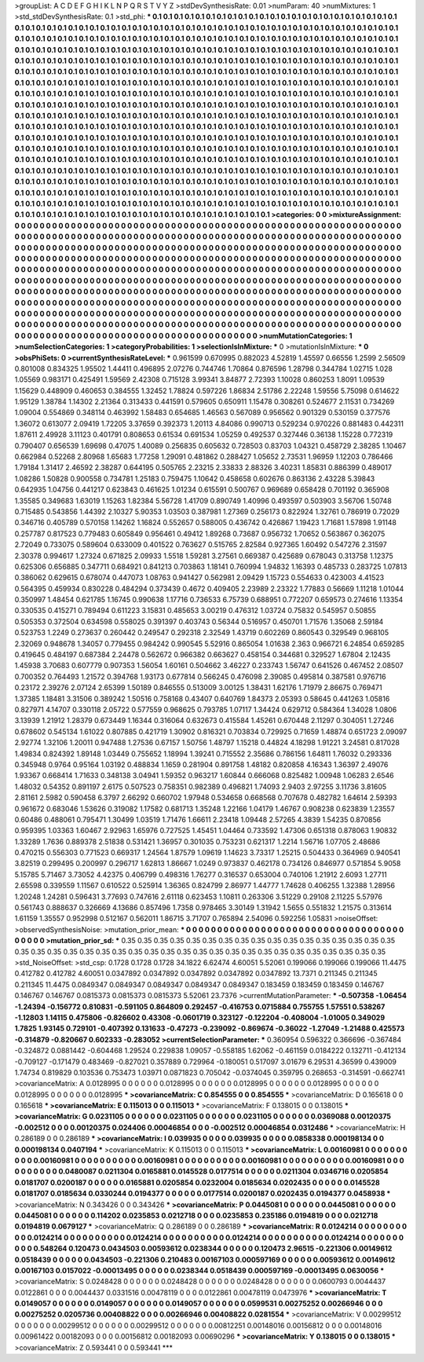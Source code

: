 >groupList:
A C D E F G H I K L
N P Q R S T V Y Z 
>stdDevSynthesisRate:
0.01 
>numParam:
40
>numMixtures:
1
>std_stdDevSynthesisRate:
0.1
>std_phi:
***
0.1 0.1 0.1 0.1 0.1 0.1 0.1 0.1 0.1 0.1
0.1 0.1 0.1 0.1 0.1 0.1 0.1 0.1 0.1 0.1
0.1 0.1 0.1 0.1 0.1 0.1 0.1 0.1 0.1 0.1
0.1 0.1 0.1 0.1 0.1 0.1 0.1 0.1 0.1 0.1
0.1 0.1 0.1 0.1 0.1 0.1 0.1 0.1 0.1 0.1
0.1 0.1 0.1 0.1 0.1 0.1 0.1 0.1 0.1 0.1
0.1 0.1 0.1 0.1 0.1 0.1 0.1 0.1 0.1 0.1
0.1 0.1 0.1 0.1 0.1 0.1 0.1 0.1 0.1 0.1
0.1 0.1 0.1 0.1 0.1 0.1 0.1 0.1 0.1 0.1
0.1 0.1 0.1 0.1 0.1 0.1 0.1 0.1 0.1 0.1
0.1 0.1 0.1 0.1 0.1 0.1 0.1 0.1 0.1 0.1
0.1 0.1 0.1 0.1 0.1 0.1 0.1 0.1 0.1 0.1
0.1 0.1 0.1 0.1 0.1 0.1 0.1 0.1 0.1 0.1
0.1 0.1 0.1 0.1 0.1 0.1 0.1 0.1 0.1 0.1
0.1 0.1 0.1 0.1 0.1 0.1 0.1 0.1 0.1 0.1
0.1 0.1 0.1 0.1 0.1 0.1 0.1 0.1 0.1 0.1
0.1 0.1 0.1 0.1 0.1 0.1 0.1 0.1 0.1 0.1
0.1 0.1 0.1 0.1 0.1 0.1 0.1 0.1 0.1 0.1
0.1 0.1 0.1 0.1 0.1 0.1 0.1 0.1 0.1 0.1
0.1 0.1 0.1 0.1 0.1 0.1 0.1 0.1 0.1 0.1
0.1 0.1 0.1 0.1 0.1 0.1 0.1 0.1 0.1 0.1
0.1 0.1 0.1 0.1 0.1 0.1 0.1 0.1 0.1 0.1
0.1 0.1 0.1 0.1 0.1 0.1 0.1 0.1 0.1 0.1
0.1 0.1 0.1 0.1 0.1 0.1 0.1 0.1 0.1 0.1
0.1 0.1 0.1 0.1 0.1 0.1 0.1 0.1 0.1 0.1
0.1 0.1 0.1 0.1 0.1 0.1 0.1 0.1 0.1 0.1
0.1 0.1 0.1 0.1 0.1 0.1 0.1 0.1 0.1 0.1
0.1 0.1 0.1 0.1 0.1 0.1 0.1 0.1 0.1 0.1
0.1 0.1 0.1 0.1 0.1 0.1 0.1 0.1 0.1 0.1
0.1 0.1 0.1 0.1 0.1 0.1 0.1 0.1 0.1 0.1
0.1 0.1 0.1 0.1 0.1 0.1 0.1 0.1 0.1 0.1
0.1 0.1 0.1 0.1 0.1 0.1 0.1 0.1 0.1 0.1
0.1 0.1 0.1 0.1 0.1 0.1 0.1 0.1 0.1 0.1
0.1 0.1 0.1 0.1 0.1 0.1 0.1 0.1 0.1 0.1
0.1 0.1 0.1 0.1 0.1 0.1 0.1 0.1 0.1 0.1
0.1 0.1 0.1 0.1 0.1 0.1 0.1 0.1 0.1 0.1
0.1 0.1 0.1 0.1 0.1 0.1 0.1 0.1 0.1 0.1
0.1 0.1 0.1 0.1 0.1 0.1 0.1 0.1 0.1 0.1
0.1 0.1 0.1 0.1 0.1 0.1 0.1 0.1 0.1 0.1
0.1 0.1 0.1 0.1 0.1 0.1 0.1 0.1 0.1 0.1
0.1 0.1 0.1 0.1 0.1 0.1 0.1 0.1 0.1 0.1
0.1 0.1 0.1 0.1 0.1 0.1 0.1 0.1 0.1 0.1
0.1 0.1 0.1 0.1 0.1 0.1 0.1 0.1 0.1 0.1
0.1 0.1 0.1 0.1 0.1 0.1 0.1 0.1 0.1 0.1
0.1 0.1 0.1 0.1 0.1 0.1 0.1 0.1 0.1 0.1
0.1 0.1 0.1 0.1 0.1 0.1 0.1 0.1 0.1 0.1
0.1 0.1 0.1 0.1 0.1 0.1 0.1 0.1 0.1 0.1
0.1 0.1 0.1 0.1 0.1 0.1 0.1 0.1 0.1 0.1
0.1 0.1 0.1 0.1 0.1 0.1 0.1 0.1 0.1 0.1
0.1 0.1 0.1 0.1 0.1 0.1 0.1 0.1 0.1 0.1
0.1 0.1 0.1 0.1 0.1 0.1 0.1 0.1 0.1 0.1
0.1 0.1 0.1 0.1 0.1 0.1 0.1 0.1 0.1 0.1
0.1 0.1 0.1 0.1 0.1 0.1 0.1 0.1 0.1 0.1
0.1 0.1 0.1 0.1 0.1 0.1 0.1 0.1 0.1 0.1
0.1 0.1 0.1 0.1 0.1 0.1 0.1 0.1 0.1 0.1
0.1 0.1 0.1 0.1 0.1 0.1 0.1 0.1 0.1 0.1
0.1 0.1 0.1 0.1 0.1 0.1 0.1 0.1 0.1 0.1
0.1 0.1 0.1 0.1 0.1 0.1 0.1 0.1 0.1 0.1
0.1 0.1 0.1 0.1 0.1 0.1 0.1 0.1 0.1 0.1
0.1 0.1 0.1 0.1 0.1 0.1 0.1 0.1 0.1 0.1
0.1 0.1 0.1 0.1 0.1 0.1 0.1 0.1 0.1 0.1
0.1 0.1 0.1 0.1 0.1 0.1 0.1 0.1 0.1 0.1
0.1 0.1 0.1 0.1 0.1 0.1 0.1 0.1 0.1 0.1
0.1 0.1 0.1 0.1 0.1 0.1 0.1 0.1 0.1 0.1
0.1 0.1 0.1 0.1 0.1 0.1 0.1 0.1 0.1 0.1
0.1 0.1 0.1 0.1 0.1 0.1 0.1 0.1 0.1 
>categories:
0 0
>mixtureAssignment:
0 0 0 0 0 0 0 0 0 0 0 0 0 0 0 0 0 0 0 0 0 0 0 0 0 0 0 0 0 0 0 0 0 0 0 0 0 0 0 0 0 0 0 0 0 0 0 0 0 0
0 0 0 0 0 0 0 0 0 0 0 0 0 0 0 0 0 0 0 0 0 0 0 0 0 0 0 0 0 0 0 0 0 0 0 0 0 0 0 0 0 0 0 0 0 0 0 0 0 0
0 0 0 0 0 0 0 0 0 0 0 0 0 0 0 0 0 0 0 0 0 0 0 0 0 0 0 0 0 0 0 0 0 0 0 0 0 0 0 0 0 0 0 0 0 0 0 0 0 0
0 0 0 0 0 0 0 0 0 0 0 0 0 0 0 0 0 0 0 0 0 0 0 0 0 0 0 0 0 0 0 0 0 0 0 0 0 0 0 0 0 0 0 0 0 0 0 0 0 0
0 0 0 0 0 0 0 0 0 0 0 0 0 0 0 0 0 0 0 0 0 0 0 0 0 0 0 0 0 0 0 0 0 0 0 0 0 0 0 0 0 0 0 0 0 0 0 0 0 0
0 0 0 0 0 0 0 0 0 0 0 0 0 0 0 0 0 0 0 0 0 0 0 0 0 0 0 0 0 0 0 0 0 0 0 0 0 0 0 0 0 0 0 0 0 0 0 0 0 0
0 0 0 0 0 0 0 0 0 0 0 0 0 0 0 0 0 0 0 0 0 0 0 0 0 0 0 0 0 0 0 0 0 0 0 0 0 0 0 0 0 0 0 0 0 0 0 0 0 0
0 0 0 0 0 0 0 0 0 0 0 0 0 0 0 0 0 0 0 0 0 0 0 0 0 0 0 0 0 0 0 0 0 0 0 0 0 0 0 0 0 0 0 0 0 0 0 0 0 0
0 0 0 0 0 0 0 0 0 0 0 0 0 0 0 0 0 0 0 0 0 0 0 0 0 0 0 0 0 0 0 0 0 0 0 0 0 0 0 0 0 0 0 0 0 0 0 0 0 0
0 0 0 0 0 0 0 0 0 0 0 0 0 0 0 0 0 0 0 0 0 0 0 0 0 0 0 0 0 0 0 0 0 0 0 0 0 0 0 0 0 0 0 0 0 0 0 0 0 0
0 0 0 0 0 0 0 0 0 0 0 0 0 0 0 0 0 0 0 0 0 0 0 0 0 0 0 0 0 0 0 0 0 0 0 0 0 0 0 0 0 0 0 0 0 0 0 0 0 0
0 0 0 0 0 0 0 0 0 0 0 0 0 0 0 0 0 0 0 0 0 0 0 0 0 0 0 0 0 0 0 0 0 0 0 0 0 0 0 0 0 0 0 0 0 0 0 0 0 0
0 0 0 0 0 0 0 0 0 0 0 0 0 0 0 0 0 0 0 0 0 0 0 0 0 0 0 0 0 0 0 0 0 0 0 0 0 0 0 0 0 0 0 0 0 0 0 0 0 0
0 0 0 0 0 0 0 0 0 
>numMutationCategories:
1
>numSelectionCategories:
1
>categoryProbabilities:
1 
>selectionIsInMixture:
***
0 
>mutationIsInMixture:
***
0 
>obsPhiSets:
0
>currentSynthesisRateLevel:
***
0.961599 0.670995 0.882023 4.52819 1.45597 0.66556 1.2599 2.56509 0.801008 0.834325
1.95502 1.44411 0.496895 2.07276 0.744746 1.70864 0.876596 1.28798 0.344784 1.02715
1.028 1.05569 0.983171 0.425491 1.59569 2.42308 0.715128 3.99341 3.84877 2.72393
1.10028 0.860253 1.8091 1.09539 1.15629 0.448909 0.460653 0.384555 1.32452 1.78824
0.597226 1.86834 2.51786 2.22248 1.59556 5.75098 0.614622 1.95129 1.38784 1.14302
2.21364 0.313433 0.441591 0.579605 0.650911 1.15478 0.308261 0.524677 2.11531 0.734269
1.09004 0.554869 0.348114 0.463992 1.58483 0.654685 1.46563 0.567089 0.956562 0.901329
0.530159 0.377576 1.36072 0.613077 2.09419 1.72205 3.37659 0.392373 1.20113 4.84086
0.990713 0.529234 0.970226 0.881483 0.442311 1.87611 2.49928 3.11123 0.401791 0.808653
0.61534 0.691534 1.05259 0.492537 0.327446 0.36138 1.15228 0.772319 0.790407 0.656539
1.69698 0.47075 1.40089 0.256835 0.605632 0.728503 0.83703 1.04321 0.458729 2.38285
1.10467 0.662984 0.52268 2.80968 1.65683 1.77258 1.29091 0.481862 0.288427 1.05652
2.73531 1.96959 1.12203 0.786466 1.79184 1.31417 2.46592 2.38287 0.644195 0.505765
2.23215 2.33833 2.88326 3.40231 1.85831 0.886399 0.489017 1.08286 1.50828 0.900558
0.734781 1.25183 0.759475 1.10642 0.458658 0.602676 0.863136 2.43228 5.39843 0.642935
1.04756 0.441217 0.623843 0.461625 1.01234 0.615591 0.500767 0.969689 0.658428 0.701192
0.365908 1.35585 0.349683 1.63019 1.15263 1.82384 5.56728 1.41709 0.890749 1.40996
0.493597 0.503903 3.56706 1.50748 0.715485 0.543856 1.44392 2.10327 5.90353 1.03503
0.387981 1.27369 0.256173 0.822924 1.32761 0.786919 0.72029 0.346716 0.405789 0.570158
1.14262 1.16824 0.552657 0.588005 0.436742 0.426867 1.19423 1.71681 1.57898 1.91148
0.257787 0.817523 0.779483 0.605849 0.956461 0.49412 1.89268 0.73687 0.956732 1.70652
0.563867 0.362075 2.72049 0.733075 0.589604 0.633009 0.401522 0.763627 0.515765 2.82584
0.927365 1.60492 0.547276 2.31597 2.30378 0.994617 1.27324 0.671825 2.09933 1.5518
1.59281 3.27561 0.669387 0.425689 0.678043 0.313758 1.12375 0.625306 0.656885 0.347711
0.684921 0.841213 0.703863 1.18141 0.760994 1.94832 1.16393 0.485733 0.283725 1.07813
0.386062 0.629615 0.678074 0.447073 1.08763 0.941427 0.562981 2.09429 1.15723 0.554633
0.423003 4.41523 0.564395 0.459934 0.830228 0.484294 0.373439 0.4672 0.409405 2.23989
2.23322 1.77883 0.56669 1.11218 1.01044 0.350997 1.48454 0.621785 1.16745 0.990638
1.17716 0.736533 6.75739 0.688951 0.772207 0.659573 0.274616 1.13354 0.330535 0.415271
0.789494 0.611223 3.15831 0.485653 3.00219 0.476312 1.03724 0.75832 0.545957 0.50855
0.505353 0.372504 0.634598 0.558025 0.391397 0.403743 0.56344 0.516957 0.450701 1.71576
1.35068 2.59184 0.523753 1.2249 0.273637 0.260442 0.249547 0.292318 2.32549 1.43719
0.602269 0.860543 0.329549 0.968105 2.32069 0.948678 1.34057 0.779455 0.984242 0.990545
5.52916 0.865054 1.01638 2.363 0.966721 6.24854 0.659285 0.419645 0.484197 0.687384
2.24478 0.562672 0.966382 0.663627 0.458154 0.344681 0.329527 1.67804 2.12435 1.45938
3.70683 0.607779 0.907353 1.56054 1.60161 0.504662 3.46227 0.233743 1.56747 0.641526
0.467452 2.08507 0.700352 0.764493 1.21572 0.394768 1.93173 0.677814 0.566245 0.476098
2.39085 0.495814 0.387581 0.976716 0.23172 2.39276 2.07124 2.65399 1.50189 0.846555
0.513009 3.00125 1.38431 1.62176 1.71979 2.86675 0.769471 1.37385 1.18481 3.31506
0.389242 1.50516 0.758168 0.43407 0.640769 1.84373 2.05393 0.58645 0.441263 1.05816
0.827971 4.14707 0.330118 2.05722 0.577559 0.968625 0.793785 1.07117 1.34424 0.629712
0.584364 1.34028 1.0806 3.13939 1.21912 1.28379 0.673449 1.16344 0.316064 0.632673
0.415584 1.45261 0.670448 2.11297 0.304051 1.27246 0.678602 0.545134 1.61022 0.807885
0.421719 1.30902 0.816321 0.703834 0.729925 0.71659 1.48874 0.651723 2.09097 2.92774
1.32106 1.20011 0.947488 1.27536 0.67157 1.50756 1.48797 1.15218 0.44824 4.18298
1.91221 3.24581 0.817028 1.49834 0.824392 1.89148 1.03449 0.755652 1.18994 1.39241
0.715552 2.35686 0.786156 1.64811 1.76032 0.293336 0.345948 0.9764 0.95164 1.03192
0.488834 1.1659 0.281904 0.891758 1.48182 0.820858 4.16343 1.36397 2.49076 1.93367
0.668414 1.71633 0.348138 3.04941 1.59352 0.963217 1.60844 0.666068 0.825482 1.00948
1.06283 2.6546 1.48032 0.54352 0.891197 2.6175 0.507523 0.758351 0.982389 0.496821
1.74093 2.9403 2.97255 3.11736 3.81605 2.81161 2.5982 0.590458 6.3797 2.66292
0.660702 1.97948 0.534658 0.668568 0.707678 0.482782 1.64614 2.59393 0.961672 0.683046
1.53626 0.319082 1.17582 0.681713 1.35248 1.22166 1.04179 1.46767 0.908238 0.623839
1.23557 0.60486 0.488061 0.795471 1.30499 1.03519 1.71476 1.66611 2.23418 1.09448
2.57265 4.3839 1.54235 0.870856 0.959395 1.03363 1.60467 2.92963 1.65976 0.727525
1.45451 1.04464 0.733592 1.47306 0.651318 0.878063 1.90832 1.33289 1.7636 0.889378
2.51838 0.531421 1.36957 0.301035 0.753231 0.621317 1.2214 1.56716 1.07705 2.48686
0.470215 0.556303 0.771523 0.669317 1.24564 1.87579 1.09619 1.14623 3.73317 1.25215
0.504433 0.364969 0.940541 3.82519 0.299495 0.200997 0.296717 1.62813 1.86667 1.0249
0.973837 0.462178 0.734126 0.846977 0.571854 5.9058 5.15785 5.71467 3.73052 4.42375
0.406799 0.498316 1.76277 0.316537 0.653004 0.740106 1.21912 2.6093 1.27711 2.65598
0.339559 1.11567 0.610522 0.525914 1.36365 0.824799 2.86977 1.44777 1.74628 0.406255
1.32388 1.28956 1.20248 1.24281 0.596431 3.77693 0.747616 2.61118 0.623453 1.10811
0.263306 3.51229 0.29108 2.11225 5.57976 0.561743 0.888637 0.326669 4.13686 0.857496
1.7358 0.978465 3.30149 1.31942 1.5655 0.551832 1.21575 0.313614 1.61159 1.35557
0.952998 0.512167 0.562011 1.86715 3.71707 0.765894 2.54096 0.592256 1.05831 
>noiseOffset:
>observedSynthesisNoise:
>mutation_prior_mean:
***
0 0 0 0 0 0 0 0 0 0
0 0 0 0 0 0 0 0 0 0
0 0 0 0 0 0 0 0 0 0
0 0 0 0 0 0 0 0 0 0
>mutation_prior_sd:
***
0.35 0.35 0.35 0.35 0.35 0.35 0.35 0.35 0.35 0.35
0.35 0.35 0.35 0.35 0.35 0.35 0.35 0.35 0.35 0.35
0.35 0.35 0.35 0.35 0.35 0.35 0.35 0.35 0.35 0.35
0.35 0.35 0.35 0.35 0.35 0.35 0.35 0.35 0.35 0.35
>std_NoiseOffset:
>std_csp:
0.1728 0.1728 0.1728 34.1822 6.62474 4.60051 5.52061 0.199066 0.199066 0.199066
11.4475 0.412782 0.412782 4.60051 0.0347892 0.0347892 0.0347892 0.0347892 0.0347892 13.7371
0.211345 0.211345 0.211345 11.4475 0.0849347 0.0849347 0.0849347 0.0849347 0.0849347 0.183459
0.183459 0.183459 0.146767 0.146767 0.146767 0.0815373 0.0815373 0.0815373 5.52061 23.7376
>currentMutationParameter:
***
-0.507358 -1.06454 -1.24394 -0.156772 0.810831 -0.591105 0.864809 0.292457 -0.416753 0.0715884
0.755755 1.57551 0.538267 -1.12803 1.14115 0.475806 -0.826602 0.43308 -0.0601719 0.323127
-0.122204 -0.408004 -1.01005 0.349029 1.7825 1.93145 0.729101 -0.407392 0.131633 -0.47273
-0.239092 -0.869674 -0.36022 -1.27049 -1.21488 0.425573 -0.314879 -0.820667 0.602333 -0.283052
>currentSelectionParameter:
***
0.360954 0.596322 0.366696 -0.367484 -0.324872 0.0881442 -0.604468 1.29524 0.229838 1.09057
-0.558185 1.62062 -0.461159 0.0184222 0.132711 -0.412134 -0.709127 -0.171479 0.483469 -0.827021
0.357889 0.729964 -0.180051 0.517097 3.01679 6.29531 4.36599 0.439009 1.74734 0.819829
0.103536 0.753473 1.03971 0.0871823 0.705042 -0.0374045 0.359795 0.268653 -0.314591 -0.662741
>covarianceMatrix:
A
0.0128995	0	0	0	0	0	
0	0.0128995	0	0	0	0	
0	0	0.0128995	0	0	0	
0	0	0	0.0128995	0	0	
0	0	0	0	0.0128995	0	
0	0	0	0	0	0.0128995	
***
>covarianceMatrix:
C
0.854555	0	
0	0.854555	
***
>covarianceMatrix:
D
0.165618	0	
0	0.165618	
***
>covarianceMatrix:
E
0.115013	0	
0	0.115013	
***
>covarianceMatrix:
F
0.138015	0	
0	0.138015	
***
>covarianceMatrix:
G
0.0231105	0	0	0	0	0	
0	0.0231105	0	0	0	0	
0	0	0.0231105	0	0	0	
0	0	0	0.0369088	0.00120375	-0.002512	
0	0	0	0.00120375	0.024406	0.00046854	
0	0	0	-0.002512	0.00046854	0.0312486	
***
>covarianceMatrix:
H
0.286189	0	
0	0.286189	
***
>covarianceMatrix:
I
0.039935	0	0	0	
0	0.039935	0	0	
0	0	0.0858338	0.000198134	
0	0	0.000198134	0.0407194	
***
>covarianceMatrix:
K
0.115013	0	
0	0.115013	
***
>covarianceMatrix:
L
0.00160981	0	0	0	0	0	0	0	0	0	
0	0.00160981	0	0	0	0	0	0	0	0	
0	0	0.00160981	0	0	0	0	0	0	0	
0	0	0	0.00160981	0	0	0	0	0	0	
0	0	0	0	0.00160981	0	0	0	0	0	
0	0	0	0	0	0.0480087	0.0211304	0.0165881	0.0145528	0.0177514	
0	0	0	0	0	0.0211304	0.0346716	0.0205854	0.0181707	0.0200187	
0	0	0	0	0	0.0165881	0.0205854	0.0232004	0.0185634	0.0202435	
0	0	0	0	0	0.0145528	0.0181707	0.0185634	0.0330244	0.0194377	
0	0	0	0	0	0.0177514	0.0200187	0.0202435	0.0194377	0.0458938	
***
>covarianceMatrix:
N
0.343426	0	
0	0.343426	
***
>covarianceMatrix:
P
0.0445081	0	0	0	0	0	
0	0.0445081	0	0	0	0	
0	0	0.0445081	0	0	0	
0	0	0	0.114202	0.0235853	0.0212718	
0	0	0	0.0235853	0.235186	0.0194819	
0	0	0	0.0212718	0.0194819	0.0679127	
***
>covarianceMatrix:
Q
0.286189	0	
0	0.286189	
***
>covarianceMatrix:
R
0.0124214	0	0	0	0	0	0	0	0	0	
0	0.0124214	0	0	0	0	0	0	0	0	
0	0	0.0124214	0	0	0	0	0	0	0	
0	0	0	0.0124214	0	0	0	0	0	0	
0	0	0	0	0.0124214	0	0	0	0	0	
0	0	0	0	0	0.548264	0.120473	0.0434503	0.00593612	0.0238344	
0	0	0	0	0	0.120473	2.96515	-0.221306	0.00149612	0.0518439	
0	0	0	0	0	0.0434503	-0.221306	0.210483	0.00167103	0.000597169	
0	0	0	0	0	0.00593612	0.00149612	0.00167103	0.0157022	-0.00013495	
0	0	0	0	0	0.0238344	0.0518439	0.000597169	-0.00013495	0.0630056	
***
>covarianceMatrix:
S
0.0248428	0	0	0	0	0	
0	0.0248428	0	0	0	0	
0	0	0.0248428	0	0	0	
0	0	0	0.0600793	0.0044437	0.0122861	
0	0	0	0.0044437	0.0331516	0.00478119	
0	0	0	0.0122861	0.00478119	0.0473976	
***
>covarianceMatrix:
T
0.0149057	0	0	0	0	0	
0	0.0149057	0	0	0	0	
0	0	0.0149057	0	0	0	
0	0	0	0.0599531	0.00275252	0.00266946	
0	0	0	0.00275252	0.0205736	0.00408822	
0	0	0	0.00266946	0.00408822	0.0281554	
***
>covarianceMatrix:
V
0.00299512	0	0	0	0	0	
0	0.00299512	0	0	0	0	
0	0	0.00299512	0	0	0	
0	0	0	0.00812251	0.00148016	0.00156812	
0	0	0	0.00148016	0.00961422	0.00182093	
0	0	0	0.00156812	0.00182093	0.00690296	
***
>covarianceMatrix:
Y
0.138015	0	
0	0.138015	
***
>covarianceMatrix:
Z
0.593441	0	
0	0.593441	
***
